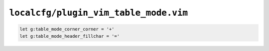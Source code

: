 ``localcfg/plugin_vim_table_mode.vim``
======================================

.. code-block:: vim

    let g:table_mode_corner_corner = '+'
    let g:table_mode_header_fillchar = '='

